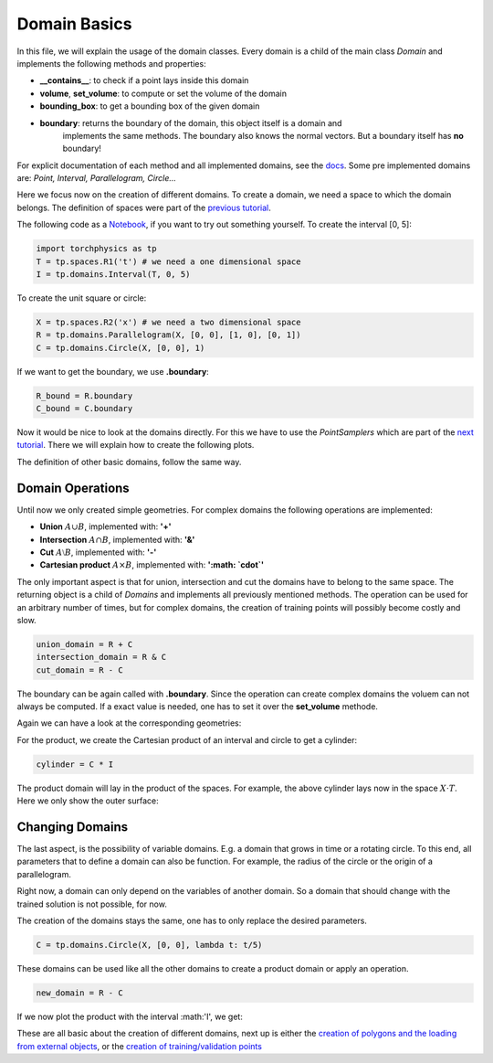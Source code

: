 =============
Domain Basics
=============
In this file, we will explain the usage of the domain classes.
Every domain is a child of the main class *Domain* and implements
the following methods and properties:

- **__contains__**: to check if a point lays inside this domain
- **volume**, **set_volume**: to compute or set the volume of the domain
- **bounding_box**: to get a bounding box of the given domain
- **boundary**: returns the boundary of the domain, this object itself is a domain and 
                implements the same methods. The boundary also knows the normal 
                vectors. But a boundary itself has **no** boundary!

For explicit documentation of each method and all implemented domains, see the docs_. 
Some pre implemented domains are: *Point, Interval, Parallelogram, Circle...*

.. _docs: does_not_exist

Here we focus now on the creation of different domains. To create a domain,
we need a space to which the domain belongs. 
The definition of spaces were part of the `previous tutorial`_.

.. _`previous tutorial`: space_tutorial.rst

The following code as a Notebook_, if you want to try out something yourself.
To create the interval [0, 5]:

.. _Notebook: ../examples/tutorial/domain_creation.ipynb

.. code-block:: python

   import torchphysics as tp
   T = tp.spaces.R1('t') # we need a one dimensional space
   I = tp.domains.Interval(T, 0, 5)

To create the unit square or circle:

.. code-block:: python

   X = tp.spaces.R2('x') # we need a two dimensional space
   R = tp.domains.Parallelogram(X, [0, 0], [1, 0], [0, 1])
   C = tp.domains.Circle(X, [0, 0], 1)

If we want to get the boundary, we use **.boundary**:

.. code-block:: python

   R_bound = R.boundary
   C_bound = C.boundary

Now it would be nice to look at the domains directly.
For this we have to use the *PointSamplers* which are part of the `next tutorial`_. 
There we will explain how to create the following plots.

.. _`next tutorial`: sampler_tutorial.rst

.. image:: pictures/rect_circle_domain.png
  :width: 400
  :align: center
  :alt: Picture of unit square and circle

The definition of other basic domains, follow the same way.

Domain Operations
-----------------

Until now we only created simple geometries. For complex domains 
the following operations are implemented:

- **Union** :math:`A \cup B`, implemented with: **'+'**
- **Intersection** :math:`A \cap B`, implemented with: **'&'**
- **Cut** :math:`A \setminus B`, implemented with: **'-'**
- **Cartesian product** :math:`A \times B`, implemented with: **':math: `\cdot`'**

The only important aspect is that for union, intersection and cut the 
domains have to belong to the same space. The returning object is a child of
*Domains* and implements all previously mentioned methods. 
The operation can be used for an arbitrary number of times, 
but for complex domains, the creation of training points will possibly become costly and slow. 

.. code-block:: python

   union_domain = R + C
   intersection_domain = R & C
   cut_domain = R - C

The boundary can be again called with **.boundary**. Since the operation can create 
complex domains the voluem can not always be computed. If a exact value is needed, 
one has to set it over the **set_volume** methode.

Again we can have a look at the corresponding geometries: 

.. image:: pictures/operation.png
  :width: 600
  :align: center
  :alt: Picture of the above operation domains

For the product, we create the Cartesian product of an interval and circle to get a cylinder:

.. code-block:: python

   cylinder = C * I

The product domain will lay in the product of the spaces.
For example, the above cylinder lays now in the space :math:`X \cdot T`.
Here we only show the outer surface:

.. image:: pictures/cylinder.png
  :width: 200
  :align: center
  :alt: Picture of the above cylinder


Changing Domains
----------------
The last aspect, is the possibility of variable domains. E.g. a domain that grows in time or 
a rotating circle. To this end, all parameters that to define a domain can also be function.
For example, the radius of the circle or the origin of a parallelogram.

Right now, a domain can only depend on the variables of another domain. So a domain that should
change with the trained solution is not possible, for now.

The creation of the domains stays the same, one has to only replace the desired parameters.

.. code-block:: python
   
   C = tp.domains.Circle(X, [0, 0], lambda t: t/5)

These domains can be used like all the other domains to create a product domain or apply an operation.

.. code-block:: python
    
   new_domain = R - C

If we now plot the product with the interval :math:'I', we get:

.. image:: pictures/complex_domain.png
  :width: 200
  :align: center
  :alt: Picture of the above domain

These are all basic about the creation of different domains, next up is either the 
`creation of polygons and the loading from external objects`_, or the 
`creation  of training/validation points`_

.. _`creation of polygons and the loading from external objects`: external_domains.rst
.. _`creation of training/validation points`: sampler_tutorial.rst